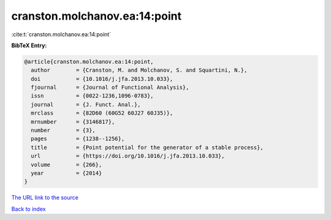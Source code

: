 cranston.molchanov.ea:14:point
==============================

:cite:t:`cranston.molchanov.ea:14:point`

**BibTeX Entry:**

.. code-block:: bibtex

   @article{cranston.molchanov.ea:14:point,
     author        = {Cranston, M. and Molchanov, S. and Squartini, N.},
     doi           = {10.1016/j.jfa.2013.10.033},
     fjournal      = {Journal of Functional Analysis},
     issn          = {0022-1236,1096-0783},
     journal       = {J. Funct. Anal.},
     mrclass       = {82D60 (60G52 60J27 60J35)},
     mrnumber      = {3146817},
     number        = {3},
     pages         = {1238--1256},
     title         = {Point potential for the generator of a stable process},
     url           = {https://doi.org/10.1016/j.jfa.2013.10.033},
     volume        = {266},
     year          = {2014}
   }

`The URL link to the source <https://doi.org/10.1016/j.jfa.2013.10.033>`__


`Back to index <../By-Cite-Keys.html>`__
